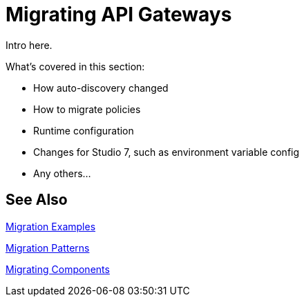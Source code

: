 // authors: Federico Balbi and Nahuel Dalla Vecchia (assigned by Eva)
= Migrating API Gateways

////
Here's an old Gateways migration guide example: https://docs.mulesoft.com/release-notes/api-gateway-runtime-to-mule-3.8.0-migration-guide
////

// Explain generally how and why things changed between Mule 3 and Mule 4.
Intro here.

What's covered in this section:

* How auto-discovery changed
* How to migrate policies
* Runtime configuration
* Changes for Studio 7, such as environment variable config
* Any others...

== See Also

link:migration-examples[Migration Examples]

link:migration-patterns[Migration Patterns]

link:migration-components[Migrating Components]
